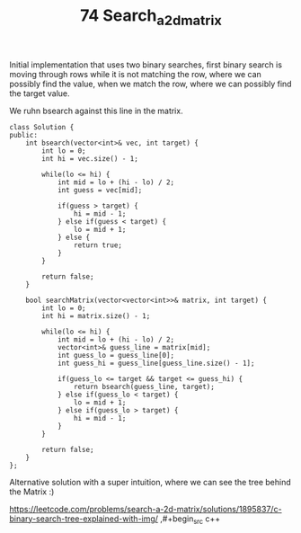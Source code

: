 #+TITLE: 74 Search_a_2d_matrix

Initial implementation that uses two binary searches, first binary search is moving through rows while it is not matching the row, where we can possibly find the value, when we match the row, where we can possibly find the target value.

We ruhn bsearch against this line in the matrix.

#+begin_src c++
class Solution {
public:
    int bsearch(vector<int>& vec, int target) {
        int lo = 0;
        int hi = vec.size() - 1;

        while(lo <= hi) {
            int mid = lo + (hi - lo) / 2;
            int guess = vec[mid];

            if(guess > target) {
                hi = mid - 1;
            } else if(guess < target) {
                lo = mid + 1;
            } else {
                return true;
            }
        }

        return false;
    }

    bool searchMatrix(vector<vector<int>>& matrix, int target) {
        int lo = 0;
        int hi = matrix.size() - 1;

        while(lo <= hi) {
            int mid = lo + (hi - lo) / 2;
            vector<int>& guess_line = matrix[mid];
            int guess_lo = guess_line[0];
            int guess_hi = guess_line[guess_line.size() - 1];

            if(guess_lo <= target && target <= guess_hi) {
                return bsearch(guess_line, target);
            } else if(guess_lo < target) {
                lo = mid + 1;
            } else if(guess_lo > target) {
                hi = mid - 1;
            }
        }

        return false;
    }
};
#+end_src

Alternative solution with a super intuition, where we can see the tree behind the Matrix :)

https://leetcode.com/problems/search-a-2d-matrix/solutions/1895837/c-binary-search-tree-explained-with-img/
,#+begin_src c++
#+end_src
